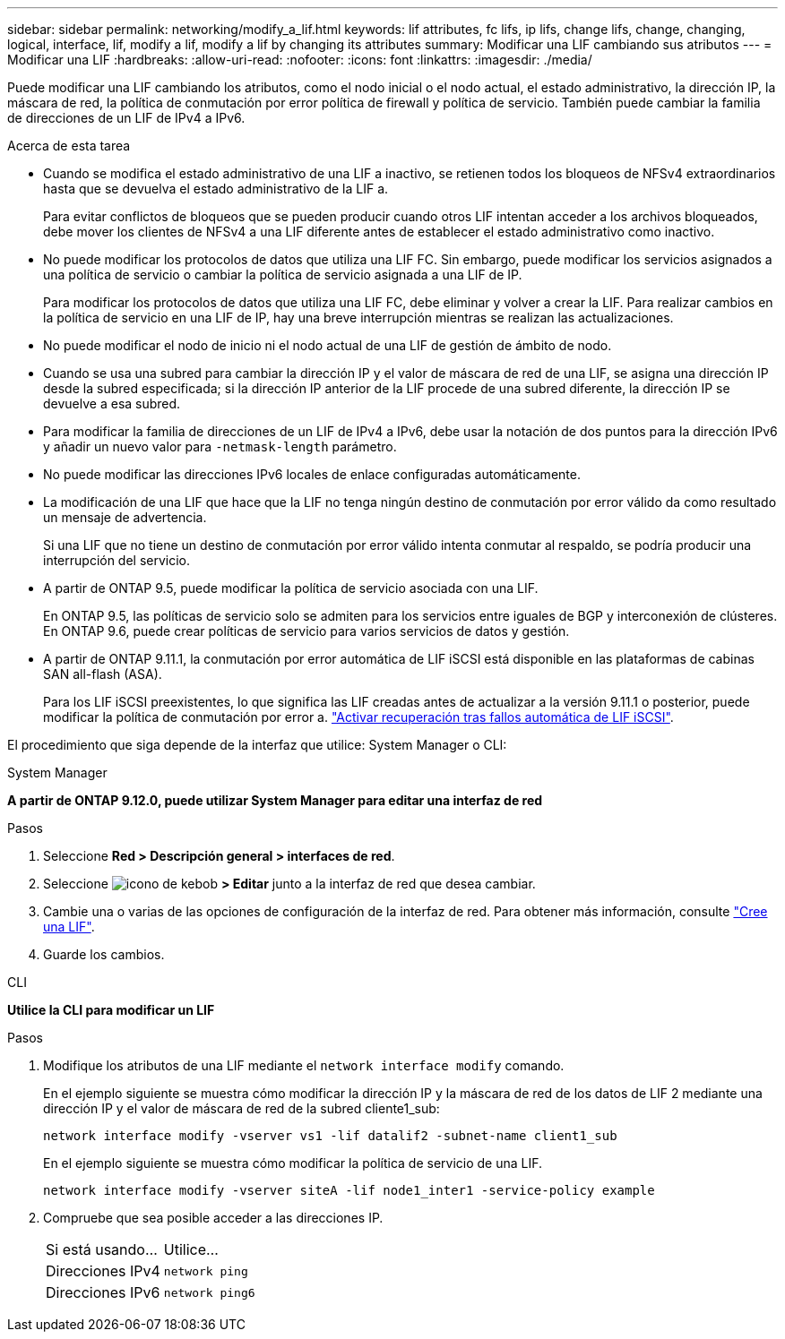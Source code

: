 ---
sidebar: sidebar 
permalink: networking/modify_a_lif.html 
keywords: lif attributes, fc lifs, ip lifs, change lifs, change, changing, logical, interface, lif, modify a lif, modify a lif by changing its attributes 
summary: Modificar una LIF cambiando sus atributos 
---
= Modificar una LIF
:hardbreaks:
:allow-uri-read: 
:nofooter: 
:icons: font
:linkattrs: 
:imagesdir: ./media/


[role="lead"]
Puede modificar una LIF cambiando los atributos, como el nodo inicial o el nodo actual, el estado administrativo, la dirección IP, la máscara de red, la política de conmutación por error política de firewall y política de servicio. También puede cambiar la familia de direcciones de un LIF de IPv4 a IPv6.

.Acerca de esta tarea
* Cuando se modifica el estado administrativo de una LIF a inactivo, se retienen todos los bloqueos de NFSv4 extraordinarios hasta que se devuelva el estado administrativo de la LIF a.
+
Para evitar conflictos de bloqueos que se pueden producir cuando otros LIF intentan acceder a los archivos bloqueados, debe mover los clientes de NFSv4 a una LIF diferente antes de establecer el estado administrativo como inactivo.

* No puede modificar los protocolos de datos que utiliza una LIF FC. Sin embargo, puede modificar los servicios asignados a una política de servicio o cambiar la política de servicio asignada a una LIF de IP.
+
Para modificar los protocolos de datos que utiliza una LIF FC, debe eliminar y volver a crear la LIF. Para realizar cambios en la política de servicio en una LIF de IP, hay una breve interrupción mientras se realizan las actualizaciones.

* No puede modificar el nodo de inicio ni el nodo actual de una LIF de gestión de ámbito de nodo.
* Cuando se usa una subred para cambiar la dirección IP y el valor de máscara de red de una LIF, se asigna una dirección IP desde la subred especificada; si la dirección IP anterior de la LIF procede de una subred diferente, la dirección IP se devuelve a esa subred.
* Para modificar la familia de direcciones de un LIF de IPv4 a IPv6, debe usar la notación de dos puntos para la dirección IPv6 y añadir un nuevo valor para `-netmask-length` parámetro.
* No puede modificar las direcciones IPv6 locales de enlace configuradas automáticamente.
* La modificación de una LIF que hace que la LIF no tenga ningún destino de conmutación por error válido da como resultado un mensaje de advertencia.
+
Si una LIF que no tiene un destino de conmutación por error válido intenta conmutar al respaldo, se podría producir una interrupción del servicio.

* A partir de ONTAP 9.5, puede modificar la política de servicio asociada con una LIF.
+
En ONTAP 9.5, las políticas de servicio solo se admiten para los servicios entre iguales de BGP y interconexión de clústeres. En ONTAP 9.6, puede crear políticas de servicio para varios servicios de datos y gestión.

* A partir de ONTAP 9.11.1, la conmutación por error automática de LIF iSCSI está disponible en las plataformas de cabinas SAN all-flash (ASA).
+
Para los LIF iSCSI preexistentes, lo que significa las LIF creadas antes de actualizar a la versión 9.11.1 o posterior, puede modificar la política de conmutación por error a. link:../san-admin/asa-iscsi-lif-fo-task.html["Activar recuperación tras fallos automática de LIF iSCSI"].



El procedimiento que siga depende de la interfaz que utilice: System Manager o CLI:

[role="tabbed-block"]
====
.System Manager
--
*A partir de ONTAP 9.12.0, puede utilizar System Manager para editar una interfaz de red*

.Pasos
. Seleccione *Red > Descripción general > interfaces de red*.
. Seleccione image:icon_kabob.gif["icono de kebob"] *> Editar* junto a la interfaz de red que desea cambiar.
. Cambie una o varias de las opciones de configuración de la interfaz de red. Para obtener más información, consulte link:https://docs.netapp.com/us-en/ontap/networking/create_a_lif.html["Cree una LIF"].
. Guarde los cambios.


--
.CLI
--
*Utilice la CLI para modificar un LIF*

.Pasos
. Modifique los atributos de una LIF mediante el `network interface modify` comando.
+
En el ejemplo siguiente se muestra cómo modificar la dirección IP y la máscara de red de los datos de LIF 2 mediante una dirección IP y el valor de máscara de red de la subred cliente1_sub:

+
....
network interface modify -vserver vs1 -lif datalif2 -subnet-name client1_sub
....
+
En el ejemplo siguiente se muestra cómo modificar la política de servicio de una LIF.

+
....
network interface modify -vserver siteA -lif node1_inter1 -service-policy example
....
. Compruebe que sea posible acceder a las direcciones IP.
+
|===


| Si está usando... | Utilice... 


 a| 
Direcciones IPv4
 a| 
`network ping`



 a| 
Direcciones IPv6
 a| 
`network ping6`

|===


--
====